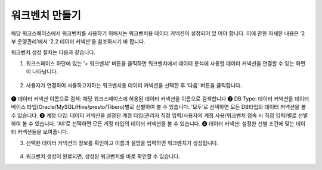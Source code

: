 워크벤치 만들기
-----------------------------------------
해당 워크스페이스에서 워크벤치를 사용하기 위해서는 워크벤치용 데이터 커넥션이 설정되어 있 어야 합니다.
이에 관한 자세한 내용은 ‘2부 운영관리’에서 ‘2.2 데이터 커넥션’을 참조하시기 바 랍니다.

워크벤치 생성 절차는 다음과 같습니다.

1. 워크스페이스 하단에 있는 ‘+ 워크벤치’ 버튼을 클릭하면 워크벤치에서 데이터 분석에 사용할 데이터 커넥션을 연결할 수 있는 화면이 나타납니다.

.. figure:: /_static/img/part06/workbench_creation_01.png

2. 사용자가 연결하여 사용하고자하는 워크벤치용 데이터 커넥션을 선택한 후 ‘다음’ 버튼을 클릭합니다.

.. figure:: /_static/img/part06/workbench_creation_02.png

❶ 데이터 커넥션 이름으로 검색: 해당 워크스페이스에 허용된 데이터 커넥션을 이름으로 검색합니다
❷ DB Type: 데이터 커넥션을 데이터베이스 타입(Oracle/MySQL/Hive/presto/Tibero)별로 선별하여 볼 수 있습니다. ‘모두’로 선택하면 모든 DB타입의 데이터 커넥션을 볼 수 있습니다.
❸ 계정 타입: 데이터 커넥션을 설정된 계정 타입(관리자 직접 입력/사용자의 계정 사용/워크벤치 접속 시 직접 입력)별로 선별하여 볼 수 있습니다. ‘All’로 선택하면 모든 계정 타입의 데이터 커넥션을 볼 수 있습니다.
❹ 데이터 커넥션: 설정한 선별 조건에 맞는 데이터 커넥션들을 보여줍니다.

3. 선택한 데이터 커넥션의 정보를 확인하고 이름과 설명을 입력하면 워크벤치가 생성됩니다.

.. figure:: /_static/img/part06/workbench_creation_02.png

4. 워크벤치 생성이 완료되면, 생성된 워크벤치를 바로 확인할 수 있습니다.